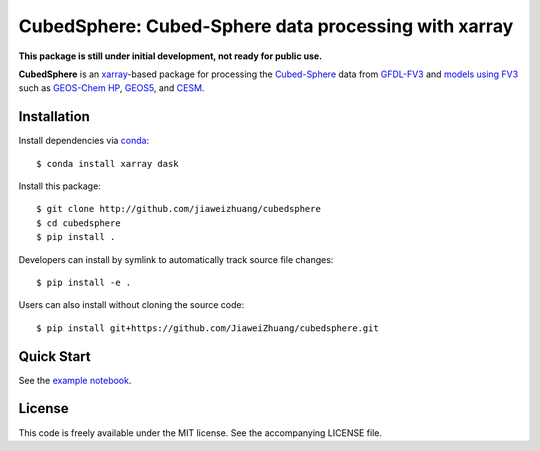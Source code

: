 CubedSphere: Cubed-Sphere data processing with xarray 
======================================

**This package is still under initial development, not ready for public use.**

**CubedSphere** is an xarray_-based package for processing the 
`Cubed-Sphere <http://acmg.seas.harvard.edu/geos/cubed_sphere.html>`_ data from  
`GFDL-FV3 <https://www.gfdl.noaa.gov/fv3/>`_ and  
`models using FV3 <https://www.gfdl.noaa.gov/fv3/fv3-applications/>`_ such as  
`GEOS-Chem HP <http://wiki.seas.harvard.edu/geos-chem/index.php/GEOS-Chem_HP>`_,  
`GEOS5 <https://gmao.gsfc.nasa.gov/GEOS/>`_,  
and `CESM <http://www.cesm.ucar.edu>`_.

Installation
------------

Install dependencies via `conda <https://www.continuum.io/downloads>`_::

    $ conda install xarray dask 

Install this package::

    $ git clone http://github.com/jiaweizhuang/cubedsphere
    $ cd cubedsphere
    $ pip install .

Developers can install by symlink to automatically track source file changes::

    $ pip install -e .

Users can also install without cloning the source code::

    $ pip install git+https://github.com/JiaweiZhuang/cubedsphere.git

Quick Start
-----------

See the `example notebook <https://github.com/JiaweiZhuang/cubedsphere/blob/master/example_notebooks/basic_design.ipynb>`_.

License
---------------
This code is freely available under the MIT license.
See the accompanying LICENSE file.

.. _xarray: http://xarray.pydata.org
